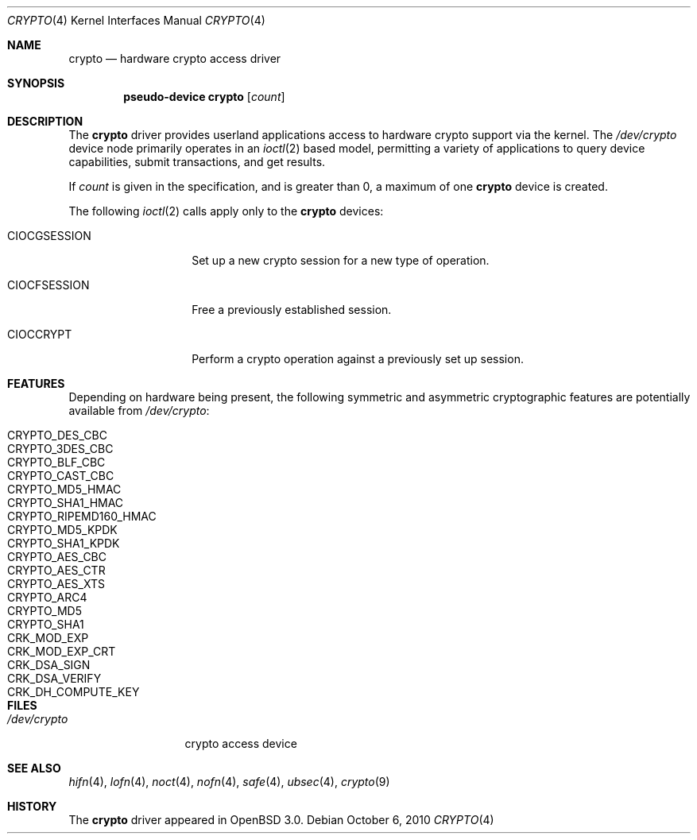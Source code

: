 .\"	$OpenBSD: crypto.4,v 1.15 2010/10/06 22:19:20 mikeb Exp $
.\"
.\" Copyright (c) 2001 Theo de Raadt
.\" All rights reserved.
.\"
.\" Redistribution and use in source and binary forms, with or without
.\" modification, are permitted provided that the following conditions
.\" are met:
.\" 1. Redistributions of source code must retain the above copyright
.\"    notice, this list of conditions and the following disclaimer.
.\" 2. Redistributions in binary form must reproduce the above copyright
.\"    notice, this list of conditions and the following disclaimer in the
.\"    documentation and/or other materials provided with the distribution.
.\"
.\" THIS SOFTWARE IS PROVIDED BY THE AUTHOR ``AS IS'' AND ANY EXPRESS OR
.\" IMPLIED WARRANTIES, INCLUDING, BUT NOT LIMITED TO, THE IMPLIED
.\" WARRANTIES OF MERCHANTABILITY AND FITNESS FOR A PARTICULAR PURPOSE ARE
.\" DISCLAIMED.  IN NO EVENT SHALL THE AUTHOR BE LIABLE FOR ANY DIRECT,
.\" INDIRECT, INCIDENTAL, SPECIAL, EXEMPLARY, OR CONSEQUENTIAL DAMAGES
.\" (INCLUDING, BUT NOT LIMITED TO, PROCUREMENT OF SUBSTITUTE GOODS OR
.\" SERVICES; LOSS OF USE, DATA, OR PROFITS; OR BUSINESS INTERRUPTION)
.\" HOWEVER CAUSED AND ON ANY THEORY OF LIABILITY, WHETHER IN CONTRACT,
.\" STRICT LIABILITY, OR TORT (INCLUDING NEGLIGENCE OR OTHERWISE) ARISING IN
.\" ANY WAY OUT OF THE USE OF THIS SOFTWARE, EVEN IF ADVISED OF THE
.\" POSSIBILITY OF SUCH DAMAGE.
.\"
.Dd $Mdocdate: October 6 2010 $
.Dt CRYPTO 4
.Os
.Sh NAME
.Nm crypto
.Nd hardware crypto access driver
.Sh SYNOPSIS
.Cd "pseudo-device crypto" Op Ar count
.Sh DESCRIPTION
The
.Nm
driver provides userland applications access to hardware crypto support
via the kernel.
The
.Pa /dev/crypto
device node primarily operates in an
.Xr ioctl 2
based model, permitting a variety of applications to query device capabilities,
submit transactions, and get results.
.Pp
If
.Ar count
is given in the specification, and is greater than 0, a maximum of one
.Nm crypto
device is created.
.Pp
The following
.Xr ioctl 2
calls apply only to the
.Nm crypto
devices:
.Bl -tag -width CIOCGSESSION
.It Dv CIOCGSESSION
Set up a new crypto session for a new type of operation.
.It Dv CIOCFSESSION
Free a previously established session.
.It Dv CIOCCRYPT
Perform a crypto operation against a previously set up session.
.El
.Sh FEATURES
Depending on hardware being present, the following symmetric and
asymmetric cryptographic features are potentially available from
.Pa /dev/crypto :
.Pp
.Bl -tag -compact -width CRYPTO_RIPEMD160_HMAC -offset indent
.It CRYPTO_DES_CBC
.It CRYPTO_3DES_CBC
.It CRYPTO_BLF_CBC
.It CRYPTO_CAST_CBC
.It CRYPTO_MD5_HMAC
.It CRYPTO_SHA1_HMAC
.It CRYPTO_RIPEMD160_HMAC
.It CRYPTO_MD5_KPDK
.It CRYPTO_SHA1_KPDK
.It CRYPTO_AES_CBC
.It CRYPTO_AES_CTR
.It CRYPTO_AES_XTS
.It CRYPTO_ARC4
.It CRYPTO_MD5
.It CRYPTO_SHA1
.It CRK_MOD_EXP
.It CRK_MOD_EXP_CRT
.It CRK_DSA_SIGN
.It CRK_DSA_VERIFY
.It CRK_DH_COMPUTE_KEY
.El
.Sh FILES
.Bl -tag -width /dev/crypto -compact
.It Pa /dev/crypto
crypto access device
.El
.Sh SEE ALSO
.Xr hifn 4 ,
.Xr lofn 4 ,
.Xr noct 4 ,
.Xr nofn 4 ,
.Xr safe 4 ,
.Xr ubsec 4 ,
.Xr crypto 9
.Sh HISTORY
The
.Nm
driver appeared in
.Ox 3.0 .
